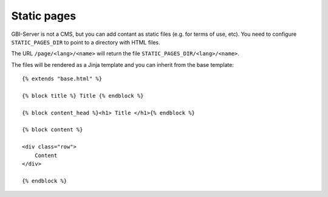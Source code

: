 Static pages
============

GBI-Server is not a CMS, but you can add contant as static files (e.g. for terms of use, etc).
You need to configure ``STATIC_PAGES_DIR`` to point to a directory with HTML files.

The URL ``/page/<lang>/<name>`` will return the file ``STATIC_PAGES_DIR/<lang>/<name>``.

The files will be rendered as a Jinja template and you can inherit from the base template::


    {% extends "base.html" %}

    {% block title %} Title {% endblock %}

    {% block content_head %}<h1> Title </h1>{% endblock %}

    {% block content %}

    <div class="row">
        Content
    </div>

    {% endblock %}
